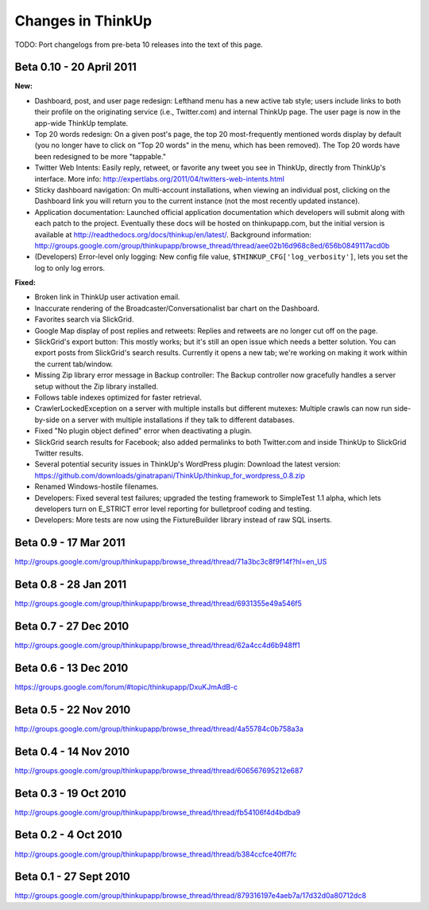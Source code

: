 Changes in ThinkUp
==================

TODO: Port changelogs from pre-beta 10 releases into the text of this page.

Beta 0.10 - 20 April 2011
-------------------------
**New:**

* Dashboard, post, and user page redesign: Lefthand menu has a new active tab style; users include links to both their profile on the originating service (i.e., Twitter.com) and internal ThinkUp page. The user page is now in the app-wide ThinkUp template.
* Top 20 words redesign: On a given post's page, the top 20 most-frequently mentioned words display by default (you no longer have to click on "Top 20 words" in the menu, which has been removed). The Top 20 words have been redesigned to be more "tappable."
* Twitter Web Intents: Easily reply, retweet, or favorite any tweet you see in ThinkUp, directly from ThinkUp's interface. More info: http://expertlabs.org/2011/04/twitters-web-intents.html
* Sticky dashboard navigation: On multi-account installations, when viewing an individual post, clicking on the Dashboard link you will return you to the current instance (not the most recently updated instance).
* Application documentation: Launched official application documentation which developers will submit along with each patch to the project. Eventually these docs will be hosted on thinkupapp.com, but the initial version is available at http://readthedocs.org/docs/thinkup/en/latest/. Background information: http://groups.google.com/group/thinkupapp/browse_thread/thread/aee02b16d968c8ed/656b0849117acd0b
* (Developers) Error-level only logging: New config file value, ``$THINKUP_CFG['log_verbosity']``, lets you set the log to only log errors.

**Fixed:**

* Broken link in ThinkUp user activation email.
* Inaccurate rendering of the Broadcaster/Conversationalist bar chart on the Dashboard.
* Favorites search via SlickGrid.
* Google Map display of post replies and retweets: Replies and retweets are no longer cut off on the page.
* SlickGrid's export button: This mostly works; but it's still an open issue which needs a better solution. You can export posts from SlickGrid's search results. Currently it opens a new tab; we're working on making it work within the current tab/window.
* Missing Zip library error message in Backup controller: The Backup controller now gracefully handles a server setup without the Zip library installed.
* Follows table indexes optimized for faster retrieval.
* CrawlerLockedException on a server with multiple installs but different mutexes: Multiple crawls can now run side-by-side on a server with multiple installations if they talk to different databases.
* Fixed "No plugin object defined" error when deactivating a plugin.
* SlickGrid search results for Facebook; also added permalinks to both Twitter.com and inside ThinkUp to SlickGrid Twitter results.
* Several potential security issues in ThinkUp's WordPress plugin: Download the latest version: https://github.com/downloads/ginatrapani/ThinkUp/thinkup_for_wordpress_0.8.zip
* Renamed Windows-hostile filenames.
* Developers: Fixed several test failures; upgraded the testing framework to SimpleTest 1.1 alpha, which lets developers turn on E_STRICT error level reporting for bulletproof coding and testing.
* Developers: More tests are now using the FixtureBuilder library instead of raw SQL inserts.


Beta 0.9 - 17 Mar 2011
----------------------
http://groups.google.com/group/thinkupapp/browse_thread/thread/71a3bc3c8f9f14f?hl=en_US

Beta 0.8 - 28 Jan 2011
-----------------------
http://groups.google.com/group/thinkupapp/browse_thread/thread/6931355e49a546f5
 
Beta 0.7 - 27 Dec 2010
----------------------
http://groups.google.com/group/thinkupapp/browse_thread/thread/62a4cc4d6b948ff1


Beta 0.6 - 13 Dec 2010
----------------------
https://groups.google.com/forum/#topic/thinkupapp/DxuKJmAdB-c
 
Beta 0.5 - 22 Nov 2010
----------------------
http://groups.google.com/group/thinkupapp/browse_thread/thread/4a55784c0b758a3a
 
Beta 0.4 - 14 Nov 2010
----------------------
http://groups.google.com/group/thinkupapp/browse_thread/thread/606567695212e687
 
Beta 0.3 - 19 Oct 2010
----------------------
http://groups.google.com/group/thinkupapp/browse_thread/thread/fb54106f4d4bdba9

Beta 0.2 - 4 Oct 2010
---------------------
http://groups.google.com/group/thinkupapp/browse_thread/thread/b384ccfce40ff7fc

Beta 0.1 - 27 Sept 2010
-----------------------
http://groups.google.com/group/thinkupapp/browse_thread/thread/879316197e4aeb7a/17d32d0a80712dc8

